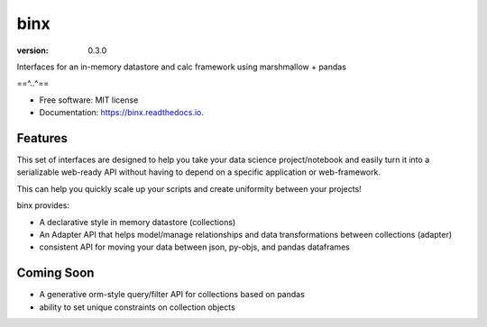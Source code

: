 ====
binx
====


.. image:: https://img.shields.io/pypi/v/binx.svg
        :target: https://pypi.python.org/pypi/binx

.. image:: https://circleci.com/gh/bsnacks000/binx.svg?style=svg
        :target: https://circleci.com/gh/bsnacks000/binx

.. image:: https://readthedocs.org/projects/binx/badge/?version=latest
        :target: https://binx.readthedocs.io/en/latest/?badge=latest
        :alt: Documentation Status

:version: 0.3.0


Interfaces for an in-memory datastore and calc framework using marshmallow + pandas

==^..^==

* Free software: MIT license
* Documentation: https://binx.readthedocs.io.


Features
--------

This set of interfaces are designed to help you take your data science project/notebook
and easily turn it into a serializable web-ready API without having to depend on a specific
application or web-framework.

This can help you quickly scale up your scripts and create uniformity between your projects!

binx provides:

* A declarative style in memory datastore (collections)
* An Adapter API that helps model/manage relationships and data transformations between collections (adapter)
* consistent API for moving your data between json, py-objs, and pandas dataframes

Coming Soon
-----------

* A generative orm-style query/filter API for collections based on pandas
* ability to set unique constraints on collection objects
